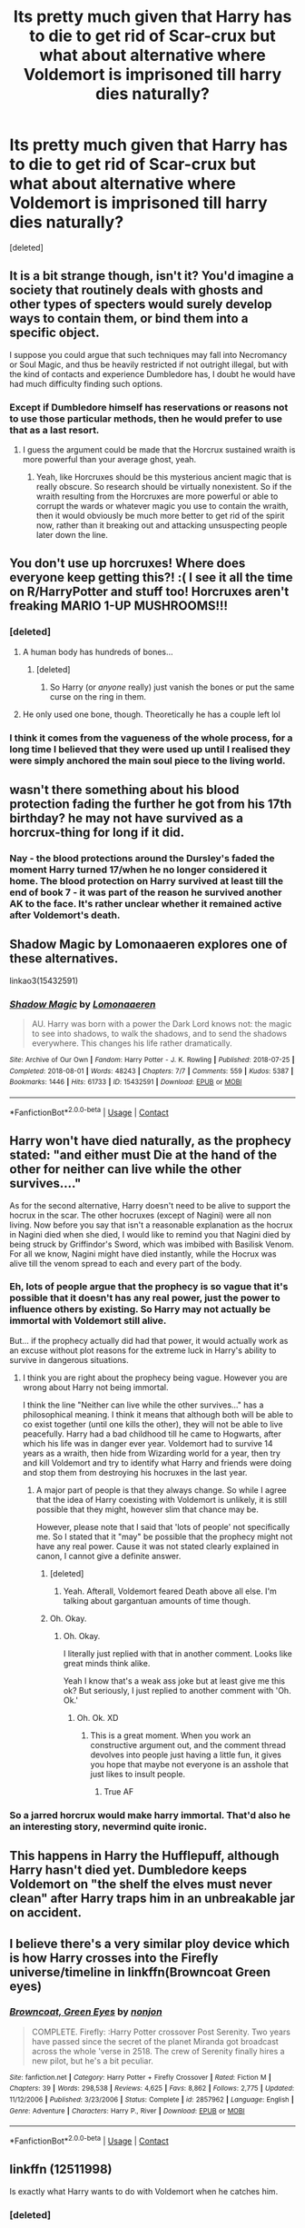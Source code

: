 #+TITLE: Its pretty much given that Harry has to die to get rid of Scar-crux but what about alternative where Voldemort is imprisoned till harry dies naturally?

* Its pretty much given that Harry has to die to get rid of Scar-crux but what about alternative where Voldemort is imprisoned till harry dies naturally?
:PROPERTIES:
:Score: 57
:DateUnix: 1600506332.0
:DateShort: 2020-Sep-19
:FlairText: Request
:END:
[deleted]


** It is a bit strange though, isn't it? You'd imagine a society that routinely deals with ghosts and other types of specters would surely develop ways to contain them, or bind them into a specific object.

I suppose you could argue that such techniques may fall into Necromancy or Soul Magic, and thus be heavily restricted if not outright illegal, but with the kind of contacts and experience Dumbledore has, I doubt he would have had much difficulty finding such options.
:PROPERTIES:
:Author: OrionG1526
:Score: 36
:DateUnix: 1600507948.0
:DateShort: 2020-Sep-19
:END:

*** Except if Dumbledore himself has reservations or reasons not to use those particular methods, then he would prefer to use that as a last resort.
:PROPERTIES:
:Author: Illusions_Of_Spades
:Score: 9
:DateUnix: 1600525381.0
:DateShort: 2020-Sep-19
:END:

**** I guess the argument could be made that the Horcrux sustained wraith is more powerful than your average ghost, yeah.
:PROPERTIES:
:Author: OrionG1526
:Score: 6
:DateUnix: 1600525480.0
:DateShort: 2020-Sep-19
:END:

***** Yeah, like Horcruxes should be this mysterious ancient magic that is really obscure. So research should be virtually nonexistent. So if the wraith resulting from the Horcruxes are more powerful or able to corrupt the wards or whatever magic you use to contain the wraith, then it would obviously be much more better to get rid of the spirit now, rather than it breaking out and attacking unsuspecting people later down the line.
:PROPERTIES:
:Author: Illusions_Of_Spades
:Score: 6
:DateUnix: 1600526546.0
:DateShort: 2020-Sep-19
:END:


** You don't use up horcruxes! Where does everyone keep getting this?! :( I see it all the time on R/HarryPotter and stuff too! Horcruxes aren't freaking MARIO 1-UP MUSHROOMS!!!
:PROPERTIES:
:Score: 18
:DateUnix: 1600509090.0
:DateShort: 2020-Sep-19
:END:

*** [deleted]
:PROPERTIES:
:Score: 5
:DateUnix: 1600514966.0
:DateShort: 2020-Sep-19
:END:

**** A human body has hundreds of bones...
:PROPERTIES:
:Author: Frix
:Score: 9
:DateUnix: 1600519687.0
:DateShort: 2020-Sep-19
:END:

***** [deleted]
:PROPERTIES:
:Score: 2
:DateUnix: 1600531654.0
:DateShort: 2020-Sep-19
:END:

****** So Harry (or /anyone/ really) just vanish the bones or put the same curse on the ring in them.
:PROPERTIES:
:Author: JOKERRule
:Score: 1
:DateUnix: 1600532588.0
:DateShort: 2020-Sep-19
:END:


**** He only used one bone, though. Theoretically he has a couple left lol
:PROPERTIES:
:Author: KingSouma
:Score: 7
:DateUnix: 1600519633.0
:DateShort: 2020-Sep-19
:END:


*** I think it comes from the vagueness of the whole process, for a long time I believed that they were used up until I realised they were simply anchored the main soul piece to the living world.
:PROPERTIES:
:Author: geek_of_nature
:Score: 1
:DateUnix: 1600576572.0
:DateShort: 2020-Sep-20
:END:


** wasn't there something about his blood protection fading the further he got from his 17th birthday? he may not have survived as a horcrux-thing for long if it did.
:PROPERTIES:
:Author: andrewwaiting
:Score: 5
:DateUnix: 1600520799.0
:DateShort: 2020-Sep-19
:END:

*** Nay - the blood protections around the Dursley's faded the moment Harry turned 17/when he no longer considered it home. The blood protection on Harry survived at least till the end of book 7 - it was part of the reason he survived another AK to the face. It's rather unclear whether it remained active after Voldemort's death.
:PROPERTIES:
:Author: dancortens
:Score: 1
:DateUnix: 1600552966.0
:DateShort: 2020-Sep-20
:END:


** Shadow Magic by Lomonaaeren explores one of these alternatives.

linkao3(15432591)
:PROPERTIES:
:Author: hrmdurr
:Score: 4
:DateUnix: 1600526778.0
:DateShort: 2020-Sep-19
:END:

*** [[https://archiveofourown.org/works/15432591][*/Shadow Magic/*]] by [[https://www.archiveofourown.org/users/Lomonaaeren/pseuds/Lomonaaeren][/Lomonaaeren/]]

#+begin_quote
  AU. Harry was born with a power the Dark Lord knows not: the magic to see into shadows, to walk the shadows, and to send the shadows everywhere. This changes his life rather dramatically.
#+end_quote

^{/Site/:} ^{Archive} ^{of} ^{Our} ^{Own} ^{*|*} ^{/Fandom/:} ^{Harry} ^{Potter} ^{-} ^{J.} ^{K.} ^{Rowling} ^{*|*} ^{/Published/:} ^{2018-07-25} ^{*|*} ^{/Completed/:} ^{2018-08-01} ^{*|*} ^{/Words/:} ^{48243} ^{*|*} ^{/Chapters/:} ^{7/7} ^{*|*} ^{/Comments/:} ^{559} ^{*|*} ^{/Kudos/:} ^{5387} ^{*|*} ^{/Bookmarks/:} ^{1446} ^{*|*} ^{/Hits/:} ^{61733} ^{*|*} ^{/ID/:} ^{15432591} ^{*|*} ^{/Download/:} ^{[[https://archiveofourown.org/downloads/15432591/Shadow%20Magic.epub?updated_at=1599311967][EPUB]]} ^{or} ^{[[https://archiveofourown.org/downloads/15432591/Shadow%20Magic.mobi?updated_at=1599311967][MOBI]]}

--------------

*FanfictionBot*^{2.0.0-beta} | [[https://github.com/FanfictionBot/reddit-ffn-bot/wiki/Usage][Usage]] | [[https://www.reddit.com/message/compose?to=tusing][Contact]]
:PROPERTIES:
:Author: FanfictionBot
:Score: 2
:DateUnix: 1600526795.0
:DateShort: 2020-Sep-19
:END:


** Harry won't have died naturally, as the prophecy stated: "and either must Die at the hand of the other for neither can live while the other survives...."

As for the second alternative, Harry doesn't need to be alive to support the hocrux in the scar. The other hocruxes (except of Nagini) were all non living. Now before you say that isn't a reasonable explanation as the hocrux in Nagini died when she died, I would like to remind you that Nagini died by being struck by Griffindor's Sword, which was imbibed with Basilisk Venom. For all we know, Nagini might have died instantly, while the Hocrux was alive till the venom spread to each and every part of the body.
:PROPERTIES:
:Author: Rishabh_0507
:Score: 6
:DateUnix: 1600521255.0
:DateShort: 2020-Sep-19
:END:

*** Eh, lots of people argue that the prophecy is so vague that it's possible that it doesn't has any real power, just the power to influence others by existing. So Harry may not actually be immortal with Voldemort still alive.

But... if the prophecy actually did had that power, it would actually work as an excuse without plot reasons for the extreme luck in Harry's ability to survive in dangerous situations.
:PROPERTIES:
:Author: Illusions_Of_Spades
:Score: 8
:DateUnix: 1600525599.0
:DateShort: 2020-Sep-19
:END:

**** I think you are right about the prophecy being vague. However you are wrong about Harry not being immortal.

I think the line "Neither can live while the other survives..." has a philosophical meaning. I think it means that although both will be able to co exist together (until one kills the other), they will not be able to live peacefully. Harry had a bad childhood till he came to Hogwarts, after which his life was in danger ever year. Voldemort had to survive 14 years as a wraith, then hide from Wizarding world for a year, then try and kill Voldemort and try to identify what Harry and friends were doing and stop them from destroying his hocruxes in the last year.
:PROPERTIES:
:Author: Rishabh_0507
:Score: 5
:DateUnix: 1600527551.0
:DateShort: 2020-Sep-19
:END:

***** A major part of people is that they always change. So while I agree that the idea of Harry coexisting with Voldemort is unlikely, it is still possible that they might, however slim that chance may be.

However, please note that I said that 'lots of people' not specifically me. So I stated that it "may" be possible that the prophecy might not have any real power. Cause it was not stated clearly explained in canon, I cannot give a definite answer.
:PROPERTIES:
:Author: Illusions_Of_Spades
:Score: 3
:DateUnix: 1600529942.0
:DateShort: 2020-Sep-19
:END:

****** [deleted]
:PROPERTIES:
:Score: 3
:DateUnix: 1600531887.0
:DateShort: 2020-Sep-19
:END:

******* Yeah. Afterall, Voldemort feared Death above all else. I'm talking about gargantuan amounts of time though.
:PROPERTIES:
:Author: Illusions_Of_Spades
:Score: 1
:DateUnix: 1600539406.0
:DateShort: 2020-Sep-19
:END:


****** Oh. Okay.
:PROPERTIES:
:Author: Rishabh_0507
:Score: 2
:DateUnix: 1600530093.0
:DateShort: 2020-Sep-19
:END:

******* Oh. Okay.

I literally just replied with that in another comment. Looks like great minds think alike.

Yeah I know that's a weak ass joke but at least give me this ok? But seriously, I just replied to another comment with 'Oh. Ok.'
:PROPERTIES:
:Author: Illusions_Of_Spades
:Score: 3
:DateUnix: 1600530225.0
:DateShort: 2020-Sep-19
:END:

******** Oh. Ok. XD
:PROPERTIES:
:Author: Rishabh_0507
:Score: 2
:DateUnix: 1600530284.0
:DateShort: 2020-Sep-19
:END:

********* This is a great moment. When you work an constructive argument out, and the comment thread devolves into people just having a little fun, it gives you hope that maybe not everyone is an asshole that just likes to insult people.
:PROPERTIES:
:Author: Illusions_Of_Spades
:Score: 3
:DateUnix: 1600530470.0
:DateShort: 2020-Sep-19
:END:

********** True AF
:PROPERTIES:
:Author: Rishabh_0507
:Score: 2
:DateUnix: 1600530708.0
:DateShort: 2020-Sep-19
:END:


*** So a jarred horcrux would make harry immortal. That'd also he an interesting story, nevermind quite ironic.
:PROPERTIES:
:Author: Trekkie200
:Score: 3
:DateUnix: 1600524603.0
:DateShort: 2020-Sep-19
:END:


** This happens in Harry the Hufflepuff, although Harry hasn't died yet. Dumbledore keeps Voldemort on "the shelf the elves must never clean" after Harry traps him in an unbreakable jar on accident.
:PROPERTIES:
:Author: nouseforausernam
:Score: 2
:DateUnix: 1600540958.0
:DateShort: 2020-Sep-19
:END:


** I believe there's a very similar ploy device which is how Harry crosses into the Firefly universe/timeline in linkffn(Browncoat Green eyes)
:PROPERTIES:
:Author: GrinningJest3r
:Score: 1
:DateUnix: 1600563986.0
:DateShort: 2020-Sep-20
:END:

*** [[https://www.fanfiction.net/s/2857962/1/][*/Browncoat, Green Eyes/*]] by [[https://www.fanfiction.net/u/649528/nonjon][/nonjon/]]

#+begin_quote
  COMPLETE. Firefly: :Harry Potter crossover Post Serenity. Two years have passed since the secret of the planet Miranda got broadcast across the whole 'verse in 2518. The crew of Serenity finally hires a new pilot, but he's a bit peculiar.
#+end_quote

^{/Site/:} ^{fanfiction.net} ^{*|*} ^{/Category/:} ^{Harry} ^{Potter} ^{+} ^{Firefly} ^{Crossover} ^{*|*} ^{/Rated/:} ^{Fiction} ^{M} ^{*|*} ^{/Chapters/:} ^{39} ^{*|*} ^{/Words/:} ^{298,538} ^{*|*} ^{/Reviews/:} ^{4,625} ^{*|*} ^{/Favs/:} ^{8,862} ^{*|*} ^{/Follows/:} ^{2,775} ^{*|*} ^{/Updated/:} ^{11/12/2006} ^{*|*} ^{/Published/:} ^{3/23/2006} ^{*|*} ^{/Status/:} ^{Complete} ^{*|*} ^{/id/:} ^{2857962} ^{*|*} ^{/Language/:} ^{English} ^{*|*} ^{/Genre/:} ^{Adventure} ^{*|*} ^{/Characters/:} ^{Harry} ^{P.,} ^{River} ^{*|*} ^{/Download/:} ^{[[http://www.ff2ebook.com/old/ffn-bot/index.php?id=2857962&source=ff&filetype=epub][EPUB]]} ^{or} ^{[[http://www.ff2ebook.com/old/ffn-bot/index.php?id=2857962&source=ff&filetype=mobi][MOBI]]}

--------------

*FanfictionBot*^{2.0.0-beta} | [[https://github.com/FanfictionBot/reddit-ffn-bot/wiki/Usage][Usage]] | [[https://www.reddit.com/message/compose?to=tusing][Contact]]
:PROPERTIES:
:Author: FanfictionBot
:Score: 1
:DateUnix: 1600564010.0
:DateShort: 2020-Sep-20
:END:


** linkffn (12511998)

Is exactly what Harry wants to do with Voldemort when he catches him.
:PROPERTIES:
:Author: Katherien0Corazon
:Score: 1
:DateUnix: 1600571240.0
:DateShort: 2020-Sep-20
:END:

*** [deleted]
:PROPERTIES:
:Score: 2
:DateUnix: 1600574688.0
:DateShort: 2020-Sep-20
:END:

**** [[https://www.fanfiction.net/s/12511998/1/][*/Wind Shear/*]] by [[https://www.fanfiction.net/u/67673/Chilord][/Chilord/]]

#+begin_quote
  A sharp and sudden change that can have devastating effects. When a Harry Potter that didn't follow the path of the Epilogue finds himself suddenly thrown into 1970, he settles into a muggle pub to enjoy a nice drink and figure out what he should do with the situation. Naturally, things don't work out the way he intended.
#+end_quote

^{/Site/:} ^{fanfiction.net} ^{*|*} ^{/Category/:} ^{Harry} ^{Potter} ^{*|*} ^{/Rated/:} ^{Fiction} ^{M} ^{*|*} ^{/Chapters/:} ^{19} ^{*|*} ^{/Words/:} ^{126,280} ^{*|*} ^{/Reviews/:} ^{2,736} ^{*|*} ^{/Favs/:} ^{13,202} ^{*|*} ^{/Follows/:} ^{7,787} ^{*|*} ^{/Updated/:} ^{7/6/2017} ^{*|*} ^{/Published/:} ^{5/31/2017} ^{*|*} ^{/Status/:} ^{Complete} ^{*|*} ^{/id/:} ^{12511998} ^{*|*} ^{/Language/:} ^{English} ^{*|*} ^{/Genre/:} ^{Adventure} ^{*|*} ^{/Characters/:} ^{Harry} ^{P.,} ^{Bellatrix} ^{L.,} ^{Charlus} ^{P.} ^{*|*} ^{/Download/:} ^{[[http://www.ff2ebook.com/old/ffn-bot/index.php?id=12511998&source=ff&filetype=epub][EPUB]]} ^{or} ^{[[http://www.ff2ebook.com/old/ffn-bot/index.php?id=12511998&source=ff&filetype=mobi][MOBI]]}

--------------

*FanfictionBot*^{2.0.0-beta} | [[https://github.com/FanfictionBot/reddit-ffn-bot/wiki/Usage][Usage]] | [[https://www.reddit.com/message/compose?to=tusing][Contact]]
:PROPERTIES:
:Author: FanfictionBot
:Score: 1
:DateUnix: 1600574705.0
:DateShort: 2020-Sep-20
:END:


** This kinda happens in this oneshot. Warning, Manipulative Dumbledore: [[https://m.fanfiction.net/s/13162691/1/Albus-Dumbledore-and-the-Limbo-Conversation]]
:PROPERTIES:
:Author: Aardwarkthe2nd
:Score: 1
:DateUnix: 1600583596.0
:DateShort: 2020-Sep-20
:END:
